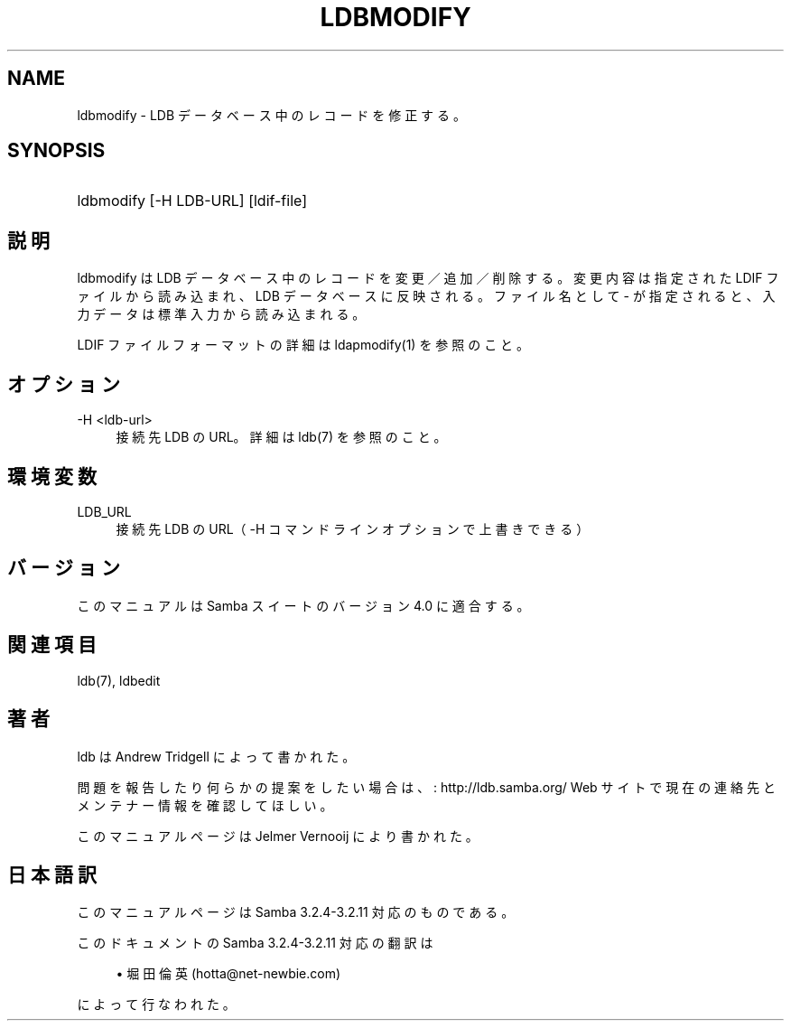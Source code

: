 .\"     Title: ldbmodify
.\"    Author: 
.\" Generator: DocBook XSL Stylesheets v1.73.2 <http://docbook.sf.net/>
.\"      Date: 04/20/2009
.\"    Manual: ユーザコマンド
.\"    Source: Samba 3.2
.\"
.TH "LDBMODIFY" "1" "04/20/2009" "Samba 3\.2" "ユーザコマンド"
.\" disable hyphenation
.nh
.\" disable justification (adjust text to left margin only)
.ad l
.SH "NAME"
ldbmodify - LDB データベース中のレコードを修正する。
.SH "SYNOPSIS"
.HP 1
ldbmodify [\-H\ LDB\-URL] [ldif\-file]
.SH "説明"
.PP
ldbmodify は LDB データベース中のレコードを変更／追加／削除する。 変更内容は指定された LDIF ファイルから読み込まれ、LDB データベースに反映 される。ファイル名として \- が指定されると、入力データは標準入力から 読み込まれる。
.PP
LDIF ファイルフォーマットの詳細は ldapmodify(1) を参照のこと。
.SH "オプション"
.PP
\-H <ldb\-url>
.RS 4
接続先 LDB の URL。詳細は ldb(7) を参照のこと。
.RE
.SH "環境変数"
.PP
LDB_URL
.RS 4
接続先 LDB の URL（ \-H コマンドラインオプションで上書きできる）
.RE
.SH "バージョン"
.PP
このマニュアルは Samba スイートのバージョン 4\.0 に適合する。
.SH "関連項目"
.PP
ldb(7), ldbedit
.SH "著者"
.PP
ldb は
Andrew Tridgell
によって書かれた。
.PP
問題を報告したり何らかの提案をしたい場合は、
: http://ldb.samba.org/
Web サイトで現在の連絡先と メンテナー情報を確認してほしい。
.PP
このマニュアルページは Jelmer Vernooij により書かれた。
.SH "日本語訳"
.PP
このマニュアルページは Samba 3\.2\.4\-3\.2\.11 対応のものである。
.PP
このドキュメントの Samba 3\.2\.4\-3\.2\.11 対応の翻訳は
.sp
.RS 4
.ie n \{\
\h'-04'\(bu\h'+03'\c
.\}
.el \{\
.sp -1
.IP \(bu 2.3
.\}
堀田 倫英(hotta@net\-newbie\.com)
.sp
.RE
によって行なわれた。
